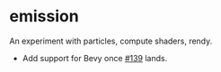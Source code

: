 * emission
An experiment with particles, compute shaders, rendy.

- Add support for Bevy once [[https://github.com/bevyengine/bevy/pull/139][#139]] lands.
